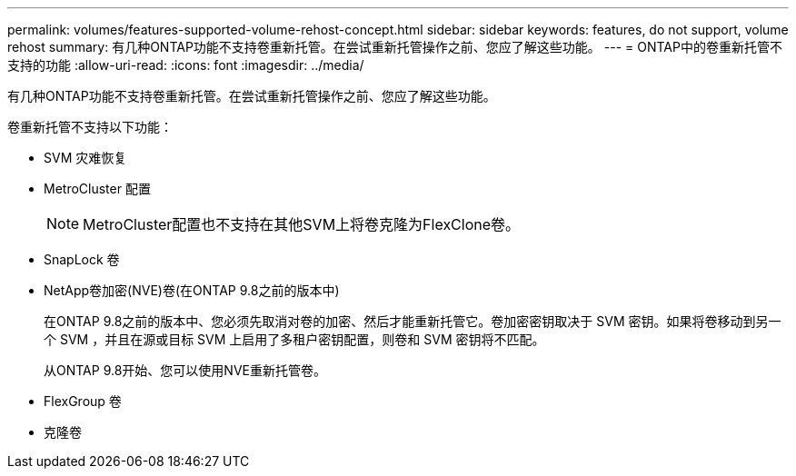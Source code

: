 ---
permalink: volumes/features-supported-volume-rehost-concept.html 
sidebar: sidebar 
keywords: features, do not support, volume rehost 
summary: 有几种ONTAP功能不支持卷重新托管。在尝试重新托管操作之前、您应了解这些功能。 
---
= ONTAP中的卷重新托管不支持的功能
:allow-uri-read: 
:icons: font
:imagesdir: ../media/


[role="lead"]
有几种ONTAP功能不支持卷重新托管。在尝试重新托管操作之前、您应了解这些功能。

卷重新托管不支持以下功能：

* SVM 灾难恢复
* MetroCluster 配置
+

NOTE: MetroCluster配置也不支持在其他SVM上将卷克隆为FlexClone卷。

* SnapLock 卷
* NetApp卷加密(NVE)卷(在ONTAP 9.8之前的版本中)
+
在ONTAP 9.8之前的版本中、您必须先取消对卷的加密、然后才能重新托管它。卷加密密钥取决于 SVM 密钥。如果将卷移动到另一个 SVM ，并且在源或目标 SVM 上启用了多租户密钥配置，则卷和 SVM 密钥将不匹配。

+
从ONTAP 9.8开始、您可以使用NVE重新托管卷。

* FlexGroup 卷
* 克隆卷

